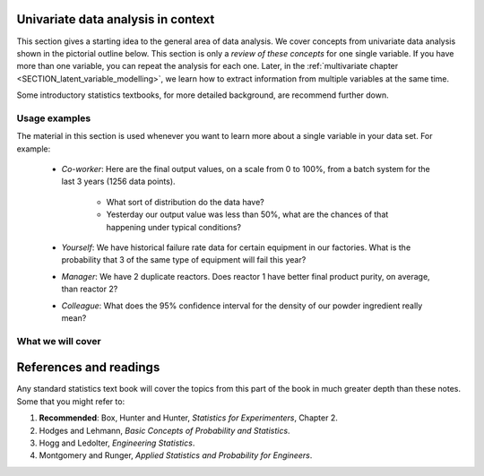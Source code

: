 .. To add

	* see p 295 of Devore here for in-class example
	* Put "paired" tests under the main section of testing for differences
	* Explain more clearly when a paired test is required vs a test of differences
	* Chi-squared goodness of fit test for normality; also a way to introduce the chi-squared test

Univariate data analysis in context
====================================

This section gives a starting idea to the general area of data analysis. We cover concepts from univariate data analysis shown in the pictorial outline below. This section is only a *review of these concepts* for one single variable. If you have more than one variable, you can repeat the analysis for each one. Later, in the :ref:`multivariate chapter <SECTION_latent_variable_modelling>`, we learn how to extract information from multiple variables at the same time.

Some introductory statistics textbooks, for more detailed background, are recommend further down.

Usage examples
~~~~~~~~~~~~~~~~~~~~

.. youtube:: https://www.youtube.com/watch?v=-wPc24FT-2Y&list=PLHUnYbefLmeOPRuT1sukKmRyOVd4WSxJE&index=4

.. index::
	pair: usage examples; univariate data

The material in this section is used whenever you want to learn more about a single variable in your data set. For example:

	- *Co-worker*: Here are the final output values, on a scale from 0 to 100%, from a batch system for the last 3 years (1256 data points).

		- What sort of distribution do the data have?
		- Yesterday our output value was less than 50%, what are the chances of that happening under typical conditions?

	- *Yourself*: We have historical failure rate data for certain equipment in our factories. What is the probability that 3 of the same type of equipment will fail this year?

	- *Manager*: We have 2 duplicate reactors. Does reactor 1 have better final product purity, on average, than reactor 2?

	- *Colleague*: What does the 95% confidence interval for the density of our powder ingredient really mean?



What we will cover
~~~~~~~~~~~~~~~~~~~~

.. image:: ../figures/mindmaps/univariate-section-mapping.png
  :align: center
  :scale: 92

.. Concepts
.. ========
..
.. Concepts that you must be familiar with by the end of this section:
..
.. .. tabularcolumns:: LLL
..
.. .. csv-table::
..    :widths: 10, 10, 10
..
.. 	, independence, outliers
.. 	"frequency histogram", probability, variation
.. 	"cumulative distribution", median, MAD
.. 	population, sample, error
.. 	"Central limit theorem", parameter, statistic
.. 	"confidence interval", outlier, "paired test"

References and readings
=======================

.. index::
	pair: references and readings; univariate data

Any standard statistics text book will cover the topics from this part of the book in much greater depth than these notes. Some that you might refer to:

#. **Recommended**: Box, Hunter and Hunter, *Statistics for Experimenters*, Chapter 2.
#. Hodges and Lehmann, *Basic Concepts of Probability and Statistics*.
#. Hogg and Ledolter, *Engineering Statistics*.
#. Montgomery and Runger, *Applied Statistics and Probability for Engineers*.
